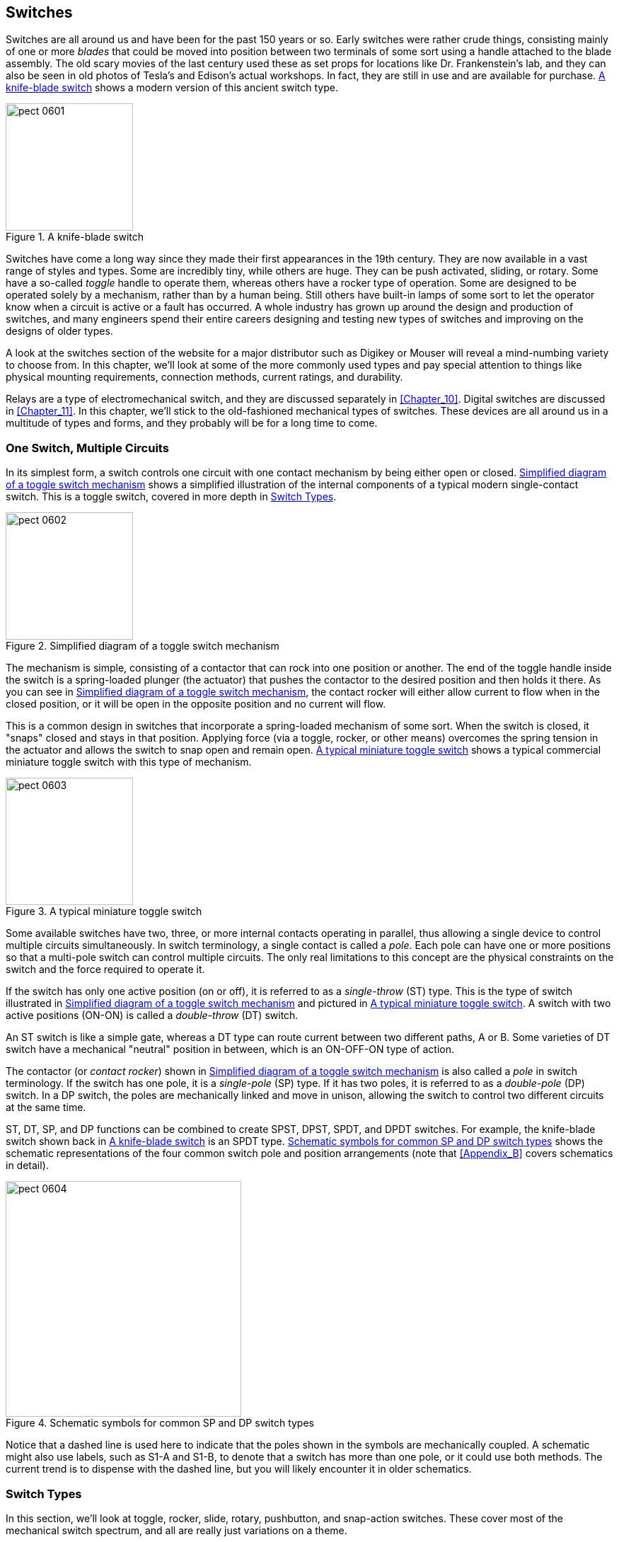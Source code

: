 [[Chapter_6]] 
== Switches

Switches are all around us and have been for the past 150 years or so. Early
switches were rather crude things, ((("switches", id="ix_switches")))consisting mainly of one or more _blades_
that could be moved into position((("blades (switches)"))) between two terminals of some sort using a
handle attached to the blade assembly. The old scary movies of the last
century used these as set props for locations like Dr. Frankenstein's lab, and
they can also be seen in old photos of Tesla's and Edison's actual workshops. In fact, they are still in use and are available for purchase. <<knife_blade_switch>>
shows a modern version of this ancient switch type.

[[knife_blade_switch]]
.A knife-blade switch
image::images/pect_0601.png[align="center",height=180]

Switches have come a long way since they made their first appearances in the
19th century. They are now available in a vast range of styles and types. Some
are incredibly tiny, while others are huge. They can be push activated, sliding, or
rotary. Some have a so-called _toggle_ handle to operate them, whereas others
have a rocker type of operation.((("toggle handle (switches)"))) Some are designed to be operated solely by
a mechanism, rather than by a human being. Still others have built-in lamps
of some sort to let the operator know when a circuit is active or a fault has
occurred. A whole industry has grown up around the design and production of
switches, and many engineers spend their entire careers designing and testing
new types of switches and improving on the designs of older types.

A look at the switches section of the website for a major distributor such as
Digikey or Mouser will reveal a mind-numbing variety to choose from. In this
chapter, we'll look at some of the more commonly used types and pay special
attention to things like physical mounting requirements, connection methods,
current ratings, and durability.

Relays are a type of electromechanical switch, and they are discussed separately
in <<Chapter_10>>. Digital switches are discussed in <<Chapter_11>>. In this chapter,
we'll stick to the old-fashioned mechanical types of switches. These devices are
all around us in a multitude of types and forms, and they probably will be for a long
time to come.

=== One Switch, Multiple Circuits

In its simplest form, a switch controls one circuit with one contact mechanism
by being either ((("toggle switches")))((("switches", "one switch, multiple circuits")))open or closed. <<simple_toggle_mech>> shows a simplified illustration of the internal
components of a typical modern single-contact switch.
This is a toggle switch, covered in more depth in <<switch_types>>.

[[simple_toggle_mech]]
.Simplified diagram of a toggle switch mechanism
image::images/pect_0602.png[align="center",height=180]

The mechanism is simple, consisting of a contactor that can rock into one position
or another. The end of the toggle handle inside the switch is a spring-loaded plunger
(the actuator) that pushes the contactor to the desired position and then holds it
there. As you can see in <<simple_toggle_mech>>, the contact rocker will either allow
current to flow when in the closed position, or it will be open in the opposite
position and no current will flow.

This is a common design in switches that incorporate a spring-loaded mechanism of some
sort. When the switch is closed, it "snaps" closed and stays in that position. Applying
force (via a toggle, rocker, or other means) overcomes the spring tension in the actuator
and allows the switch to snap open and remain open. <<typical_toggle>> shows a typical((("toggle switches", "typical miniature toggle switch")))
commercial miniature toggle switch with this type of mechanism.

[[typical_toggle]]
.A typical miniature toggle switch
image::images/pect_0603.png[align="center",height=180]

Some available switches((("circuits", "single switch controlling multiple circuits"))) have two, three, or more internal contacts
operating in parallel, thus allowing a single device to control multiple
circuits simultaneously. In switch terminology, a single contact is called
a _pole_. Each((("poles"))) pole can have one or more positions so that a multi-pole switch
can control multiple circuits. The only real limitations to this concept are
the physical constraints on the switch and the force required to operate it.

If the switch has only one active position (on or off), it is referred to as a
_single-throw_ (ST) type.((("ST (single-throw) switches")))((("single-throw (ST) switches"))) This is the type of switch illustrated in <<simple_toggle_mech>>
and pictured in <<typical_toggle>>. A switch with two active positions (ON-ON) is called((("double-throw (DT) switches")))((("DT (double-throw) switches")))
a _double-throw_ (DT) switch.

An ST switch is like a simple gate, whereas a DT type can route current between two
different paths, A or B. Some varieties of DT switch have a mechanical "neutral" position in between,
which is an ON-OFF-ON type of action.

The contactor (or _contact rocker_) shown((("toggle switches", "contact rocker or pole")))((("contact rocker"))) in <<simple_toggle_mech>> is also called
a _pole_ in switch terminology.((("poles", "single-pole (SP) and double-pole (DP) switches"))) If the switch has one pole, it is a _single-pole_ (SP) type.((("single-pole (SP) switches"))) If it has
two poles, it is referred to as a _double-pole_ (DP) switch.((("double-pole (DP) switches"))) In a DP switch, the poles are
mechanically linked and move in unison, allowing the switch to control two different
circuits at the same time.

ST, DT, SP, and DP functions can be combined to create SPST, DPST, SPDT, and DPDT
switches.((("single-pole single-throw (SPST) switches")))((("SPST (single-pole single-throw) switches")))((("SPDT (single-pole double-throw) switches")))((("single-pole double-throw (SPDT) switches")))((("double-pole single-throw (DPST) switches")))((("double-pole double-throw (DPDT) switches"))) For example, the knife-blade switch shown back in <<knife_blade_switch>> is an SPDT type. <<common_switch_schematics>> shows the schematic representations of the four
common switch pole and position arrangements (note that <<Appendix_B>> covers schematics in detail).((("switches", "schematic symbols for common SP and DP switches")))

[[common_switch_schematics]]
.Schematic symbols for common SP and DP switch types
image::images/pect_0604.png[align="center",height=333]

Notice that a dashed line is used here to indicate that the poles shown in the symbols
are mechanically coupled. A schematic might also use labels, such as S1-A and S1-B, to
denote that a switch has more than one pole, or it could use both methods. The current
trend is to dispense with the dashed line, but you will likely encounter it in
older schematics.

[[switch_types]]
=== Switch Types

In this section, we'll look at toggle, rocker, slide, rotary, pushbutton, and snap-action
switches.((("switches", "types of"))) These cover most of the mechanical switch spectrum, and all are really just
variations on a theme.

==== Toggle

The toggle switch is a common type that comes in a variety of styles. <<heavy_toggle_switch>> shows((("toggle switches")))((("switches", "toggle"))) a heavy-duty
toggle switch (you've already seen a miniature version in <<typical_toggle>>).

[[heavy_toggle_switch]]
.A heavy-duty toggle switch
image::images/pect_0605.png[width=200]

Toggle switches can be even smaller, with a micro form available, as shown in <<micro_toggle_switch>>.
These are useful in applications
where space is limited, but a toggle switch is still needed.

[[micro_toggle_switch]]
.A mico-toggle switch
image::images/pect_0606.png[width=200]

Toggle switches are readily available in SPST, SPDT, DPST, and DPDT forms. They
can also be had in three-pole and four-pole versions.((("toggle switches", "SPST, SPDT, DPST, and DPDT forms"))) It is useful to remember that a
SPDT switch with only the common terminal and one position wired is the same as
a SPST switch.

Yet another variation is the((("toggle switches", "center-off switch (ON-OFF-ON type)")))((("ON-OFF-ON (center-off) switch")))((("center-off switch (ON-OFF-ON)"))) center-off switch (the ON-OFF-ON type mentioned earlier).
In these switches, the internal contacts might be SPDT or DPST, but the toggle handle
has three positions. In the center position, the plunger at the end of the toggle
actuator will settle into a detent in the middle of the contact rocker, leaving the
contact rocker with both ends suspended, and neither of the terminals will be connected.

In some applications, a center OFF with a momentary ON in one of the positions is used for
things like testing a subsystem (momentary ON) and enabling the subsystem (normal ON).
The manufacturer achieves the momentary action by shaping the contact rocker such that it will not
hold the toggle actuator, whereas the regular ON position will. Some designs also
incorporate an internal spring to push the actuator back to the center position when
it is moved to the momentary position and then released.

Toggle switches might not be the flashiest or most futuristic-looking switches,
but they are rugged, easy to use, and ubiquitous. Older styles of common residential
light switches are a type of toggle, as are some of the switches found on the front
panels of musical instrument amplifiers. The control panels of spacecraft like
the _Soyuz_ or the space shuttle contain hundreds of them, and in early computers,
toggles switches were one way to enter a program or data into memory. These days,
new houses are often wired with a type of rocker switch, which we'll look at next.

==== Rocker

A rocker switch employs a plastic or metal piece shaped in a shallow 'V' so that((("switches", "rocker")))((("rocker switches")))
when one end is up, the other is down. In other words, it rocks from one position
to another. Internally, the mechanism is identical or similar to that of a
toggle switch (or perhaps a slide switch, depending on the manufacturer; see <<slide_section>>). <<typical_mini_rocker_switch>> shows a typical miniature rocker switch.((("SPST (single-pole single-throw) switches", "generic SPST miniature rocker switch")))((("rocker switches", "generic SPST miniature rocker switch")))

[[typical_mini_rocker_switch]]
.A generic SPST miniature rocker switch
image::images/pect_0607.png[align="center"]

All that is really different about a rocker switch is the physical means of
changing the internal mechanical state of the switch. Most rocker switches use
a pivoted contact rocker similar to that found in a toggle switch. Also note that
some rocker switches come with built-in lamps. There are neon, LED, and incandescent
bulb types available, and they are commonly encountered in aviation and industrial
controls. As with the toggle switches, some older mainframe and minicomputer systems
made extensive use of rocker switches to enter data into the machine. Also as with toggle switches,
rocker switches can also be found in a center-OFF form, as well as a momentary
action in one or both directions.

[[slide_section]]
==== Slide

Slide switches are a convenient way to select((("switches", "slide")))((("slide switches"))) from more than two circuits. A
small tab or knob slides in a track to move the pole contactor (or contactors)
between positions, and slide switches can have more than one pole. <<typical_slide_switch>>
shows a typical small slide switch with solder eyelets. This particular switch is
designed to be panel-mounted with screws.

[[typical_slide_switch]]
.A typical small slide switch
image::images/pect_0608.png[align="center"]

Other types of slide switches have pin-like legs for mounting on a PCB, as shown
in <<pcb_mount_slide_switch>>.((("printed circuit boards (PCBs)", "PCB-mounted slide switch"))) These are useful for situations where a PCB can be
used to support the switch, and they look a bit neater than a switch with screws.
For a front-panel control, the slide tab protrudes through the panel and the PCB
is mounted behind it to support it.

[[pcb_mount_slide_switch]]
.PCB-mounted slide switch
image::images/pect_0609.png[align="center"]

Some older radio communications equipment used slide switches with three or more
poles to change how the internal circuitry behaves (tuning range, power outputs,
etc.). Physically, the pole contactor slides across each of the contact positions
while staying in contact with a bar or rail inside the switch. The track the pole
contactor moves in usually has small indentations, and a small ball bearing is
used to provide some tactile feedback in the form of a "click" or "bump" at
each of the contact positions.

Slides switches are available in miniature and micro forms, along with surface-mounted types. PCB mounted versions can be found in both vertical and right-angle designs, and momentary actions are pass:[<span class="keep-together">available.</span>]

==== Rotary

Slide and rotary switches are closely related,((("switches", "rotary")))((("rotary switches"))) in that a slide switch is similar
to a rotary switch laid out flat with the contacts all in a row instead of a
circle. The action of each type is essentially the same. As with slide switches,
a rotary switch can have multiple poles. In some older types of test equipment,
it wasn't uncommon to find rotary switches with upward of 10 or even 15 poles
per switch.

Rotary switches are readily available and, like every other switch type, come in
a variety of sizes and capabilities. <<one_pole_rotary>> shows a single-pole
rotary switch with six positions. One solder eyelet is the pole, and the rest are
the switch-position terminals.

[[one_pole_rotary]]
.Single-pole rotary switch
image::images/pect_0610.png[align="center"]

Rotary switches come in PCB-mount versions, both through-hole and SMT, and there
are even some types,((("printed circuit boards (PCBs)", "rotary switches mounted on"))) like the one shown in <<pcb_smt_rotary>>, that require a
small screwdriver to operate. These are typically used in places where there might
be an occasional need to alter the behavior of a circuit, but not under end-user
control. Testing is one situation that comes to mind, or perhaps infrequently
changing the behavior of a device.

[[pcb_smt_rotary]]
.Surface-mounted micro rotary switch
image::images/pect_0611.png[align="center"]

==== Pushbutton

The pushbutton switch is about as ubiquitous ((("switches", "pushbutton")))((("pushbutton switches")))as the toggle switch and can be
found on everything from a cell phone to the ignition button on late-model cars
with electronic key-lock systems. They come in a wide range of styles, some
internally illuminated, some not. <<panel_mount_pushbutton>> shows a panel-mounted((("printed circuit boards (PCBs)", "pushbutton switch mounted on")))((("panel-mounted pushbutton switch")))
pushbutton switch, and <<pcb_pushbutton>> shows a PCB version.

Like the other switches we've reviewed so far, a pushbutton switch can have
more than one pole, although SP and DP types are the most common. The common
type of mechanism is a momentary action, but there are some that will mechanically
stay in one position or another, like the emergency stop switches on elevators
and industrial machines.

[[panel_mount_pushbutton]]
.Panel-mounted pushbutton switch
image::images/pect_0612.png[align="center"]

[[pcb_pushbutton]]
.PCB-mounted pushbutton switch
image::images/pect_0613.png[align="center"]


==== Snap-Action

A snap-action switch is typically found in the role((("switches", "snap-action")))((("snap-action switches"))) of a sensor, rather than
something that a human might operate, although there are some varieties that
do incorporate a toggle or pushbutton mechanism. These switches are typically
used to sense things like physical limits for the moving parts of a machine,
the passing of a lobe of a cam, or if a device is resting on a surface or
suspended in the air. <<snap_action_switch>> shows a small snap-action switch.
Various other types of input mechanisms are available, including rollers,
plunge rollers, and pushbuttons.

[[snap_action_switch]]
.Snap-action switch with leaf actuator
image::images/pect_0614.png[align="center"]

A snap-action switch is usually intended for heavy use, and some are sealed
to prevent accidental fires or even explosions in hazardous environments
(such as might be found in grain elevators). As you might expect, a heavy-duty
snap-action switch tends to be both physically large and somewhat expensive,
although there are some miniature types available that are popular with the
robotics folks.

=== Slide and Rotary Switch Circuits

As mentioned earlier, slide and rotary switches are similar in terms of
functionality,((("circuits", "slide and rotary switch")))((("switches", "slide and rotary switch circuits")))((("slide switches", "circuits")))((("rotary switches", "circuits"))) and they differ mainly in their physical form. Electrically, the
objective of both types is to select a circuit from multiple choices.
<<a4_pos_slide_switch>> shows the schematic representation of a four-position
double-pole slide switch, similar to <<pcb_mount_slide_switch>>, but with one
additional position.

[[a4_pos_slide_switch]]
.Diagram of a four-position slide switch
image::images/pect_0615.png[align="center"]

The schematic for a five-position rotary switch like the one in <<one_pole_rotary>>
is shown in <<a5_pos_rotary_switch>>.

If a slide or rotary switch has multiple poles,((("poles", "slide and rotary switches having multiple poles, schematics"))) the old-style schematic convention is
to show the physical connection between each of the poles with a dashed line, although
in some schematics, each pole might be located in different parts of the drawing. More
current schematics dispense with the dashed line and just use a numbering scheme (e.g.,
SW1-A, SW1-B, etc.) to indicate the poles of a single switch assembly.

[[a5_pos_rotary_switch]]
.Diagram of a five-position rotary switch
image::images/pect_0616.png[align="center"]

=== Switch Selection Criteria

There are three primary criteria for selecting a switch: what the switch needs
to do (electrical characteristics), how it needs to do it (physical form), and
where it will be placed (mounting).((("switches", "selection criteria"))) As often happens in engineering, there are
trade-offs that must be made. That really awesome little miniature toggle
switch that would be perfect for a project might not be able to handle the
current flowing through the circuit it is controlling. Conversely, you might
find that the right switch for the voltage and current levels involved will
be physically bigger than the rest of the project components combined. The
goal is to find the middle ground and pick the best possible switch for the
job.

Here are some suggested essential criteria to consider when selecting a switch:

How much voltage will the switch need to pass:[<span class="keep-together">handle?</span>]::
 Consider the application and the range of voltages the switch could possibly encounter. Select one that is capable of at least the anticipated maximum value.

How much current will flow through the switch?::
 Consider how much current the switch will need to handle. Even at low voltage levels, such as 5V DC, there can be considerable current. While internal arcing at low voltage might not be a problem, with a large enough amount of current moving through the switch, its contacts won't last long. With a significant amount of current, the inherent resistance in the switch's contacts and metal bus components can be enough to cause the switch to overheat, or even burst into flames. If possible, selecting a switch with twice the capacity of the expected maximum current is a prudent choice. 

How many circuits, or contacts, will the switch need to have?::
 Don't use a switch with more poles than is really necessary. The more poles a switch has, the more expensive it will be, and the more prone it will be to failure. Less is better.

Should the switch be a toggle, a slider, a rotary type, or some other mechanism?::
 Don't let aesthetics be the primary guiding criteria to switch selection. A nifty-looking switch might seem like a good idea, but will it be easy for the user to operate? Will its function be intuitively obvious? Will it be able to endure multiple operations over an extended period of time? Could someone wearing gloves operate the switch? These are consideration that often get a lot of scrutiny in engineering design meetings, and for good reason. Many a gadget has been built with cool space-age controls, only to fail miserably in actual use after a short period of typical user abuse.

Does the switch need to be small? How small?::
 This criteria is related to the previous consideration, but here the main concern is size versus cost versus available mounting space. Miniature switches that are also rugged aren't cheap, and they can be a pain to assemble into a design. Select the largest switch you can reasonably use, given the physical constraints of its intended mounting location and the manner in which it is physically connected to the circuit.

Should the switch be a low-force type, or does it need to have a stiff mechanism?::
 This might seem like an odd topic, but it's one that is sometimes overlooked in commercial designs, resulting in a product that is difficult (or sometimes even painful!) to use. An extremely stiff slide switch, for example, can leave a user with a sore finger if it must be operated routinely. A rotary switch can be frustrating if it is difficult to turn to a desired position. On the other hand, there are situations where a stiff switch really is the correct choice. The switches on heavy machinery or high-voltage equipment, where an incorrect switch position could result in major problems, are two possible applications. The upshot here is to select a switch that is suitable for the intended application and won't be easily bumped or jostled into an incorrect position, if that's a concern.

What are the mounting options?((("mounting options", "for switches"))) Panel, PCB, or something else?::
 Toggle, pushbutton, and rotary switches can be mounted in holes drilled into a panel or in some type of chassis. A slide switch will require a rectangular hole, with the length of the rectangle being proportional to the number of switch stop positions. The downside of panel or chassis-mounted switches with soldered leads is that wires are needed to connect the switch to the circuit it is controlling. Switches are also available for PCB mounting, like any other component on the PCB. With a PCB-mounted switch, the wires are eliminated, but now the switch is part of something else, which will have its own mounting requirements. A panel or chassis-mounted switch with PCB terminals can also be used to hold the PCB it is part of.

How rugged should the mounting be?::
 A switch mounted using a shaft nut or mounting screws will typically be more robust then one soldered onto a PCB, although this depends to a large extent on how well the switch is soldered to the PCB. Some PCB mount switches come with extra metal tabs as part of their body construction. These are intended to be soldered into holes in the PCB to secure the switch. There are protective guards and covers available for toggle switches to help protect them from both impact damage and accidental pass:[<span class="keep-together">operation.</span>]

=== Switch Caveats

Being a mechanical device, a switch has certain limitations and behaviors that
you should be aware of.((("switches", "caveats")))((("toggle switches", "contact bounce")))((("rocker switches", "contact bounce")))((("pushbutton switches", "contact bounce")))((("snap-action switches", "contact bounce"))) With toggle, rocker, pushbutton, and snap-action switches,
_contact bounce_ can be a significant concern.((("contact bounce"))) If a switch is used to control power
to a circuit or a device, this might not be an issue, but when a switch is
used to generate or control a signal (such as, say, an input to a microcontroller
that is used to count something), contact bounce can become a very big deal.

Contact bounce can be reduced electronically with a filter or a one-shot timer (see
<<Chapter_11>> and <<Appendix_A>>) or, if the switch is connected to a microcontroller,
it can be eliminated in software. It is beyond the scope of this book to address
software topics, but check out the texts listed in <<Appendix_D>> for details.

Contact bounce is not the main issue with slide or rotary switches.((("slide switches", "caveats")))((("rotary switches", "caveats"))) In a slide or
rotary switch, you should be aware that some switches don't immediately switch from
one set of contacts to another.((("shorting switches")))((("nonshorting switches"))) In other words, they can be either _shorting_ or
_nonshorting_. A shorting switch will allow the pole contactor to span two
contacts when moving between them. A nonshorting type will have a definite
physical gap between the contacts. Why would you want to use a shorting type
slide or rotary switch? They are commonly found in circuits that carry audio
signals, since the shorting behavior reduces any "pop" that might occur when
switching between, say, microphone A and microphone B, or from one filter setting
to another. Never use a shorting switch in a circuit that is handling power, as
opposed to signals, or evil things might occur, and in general, don't use a shorting
type switch unless there is a definite need for it.

[[summary_ch06]]
=== Summary

In this chapter, we've looked at some of the various types of switches. You should now have a good idea of what types and styles of switches
are available and also have a basic understanding of how they work mechanically.
We have reviewed toggle switches, slide switches, rocker switches, pushbutton
types, and rotary switch mechanisms. We also took a brief look
at snap-action switches, which are common in industrial environments and some
robotics applications, but aren't usually seen in small electronic devices.

The main takeaway from this chapter is to select the switch that meets the needs
of the application, unless, of course, you are simply throwing something together
to see if it works. Spending some quality time online reviewing the various switches
that are available is a worthwhile effort, and a trip to a local electronics outlet
can also be pass:[<span class="keep-together">informative.</span>]
((("switches", startref ="ix_switches")))

